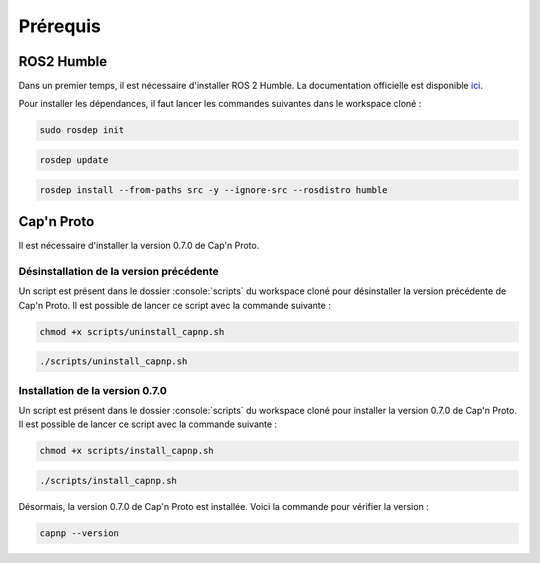 Prérequis
=========

ROS2 Humble
-----------

Dans un premier temps, il est nécessaire d'installer ROS 2 Humble.
La documentation officielle est disponible `ici <https://docs.ros.org/en/humble/Installation/Ubuntu-Install-Debians.html>`_.

Pour installer les dépendances, il faut lancer les commandes suivantes dans le workspace cloné :

.. code-block:: console

    sudo rosdep init

.. code-block:: console

    rosdep update

.. code-block:: console

    rosdep install --from-paths src -y --ignore-src --rosdistro humble


Cap'n Proto
-----------

Il est nécessaire d'installer la version 0.7.0 de Cap'n Proto.

Désinstallation de la version précédente
~~~~~~~~~~~~~~~~~~~~~~~~~~~~~~~~~~~~~~~~

Un script est présent dans le dossier :console:`scripts` du workspace cloné pour désinstaller la version précédente de Cap'n Proto.
Il est possible de lancer ce script avec la commande suivante :

.. code-block:: console

    chmod +x scripts/uninstall_capnp.sh

.. code-block:: console

    ./scripts/uninstall_capnp.sh

Installation de la version 0.7.0
~~~~~~~~~~~~~~~~~~~~~~~~~~~~~~~~

Un script est présent dans le dossier :console:`scripts` du workspace cloné pour installer la version 0.7.0 de Cap'n Proto.
Il est possible de lancer ce script avec la commande suivante :

.. code-block:: console

    chmod +x scripts/install_capnp.sh

.. code-block:: console
    
    ./scripts/install_capnp.sh

Désormais, la version 0.7.0 de Cap'n Proto est installée.
Voici la commande pour vérifier la version :

.. code-block:: console

    capnp --version
